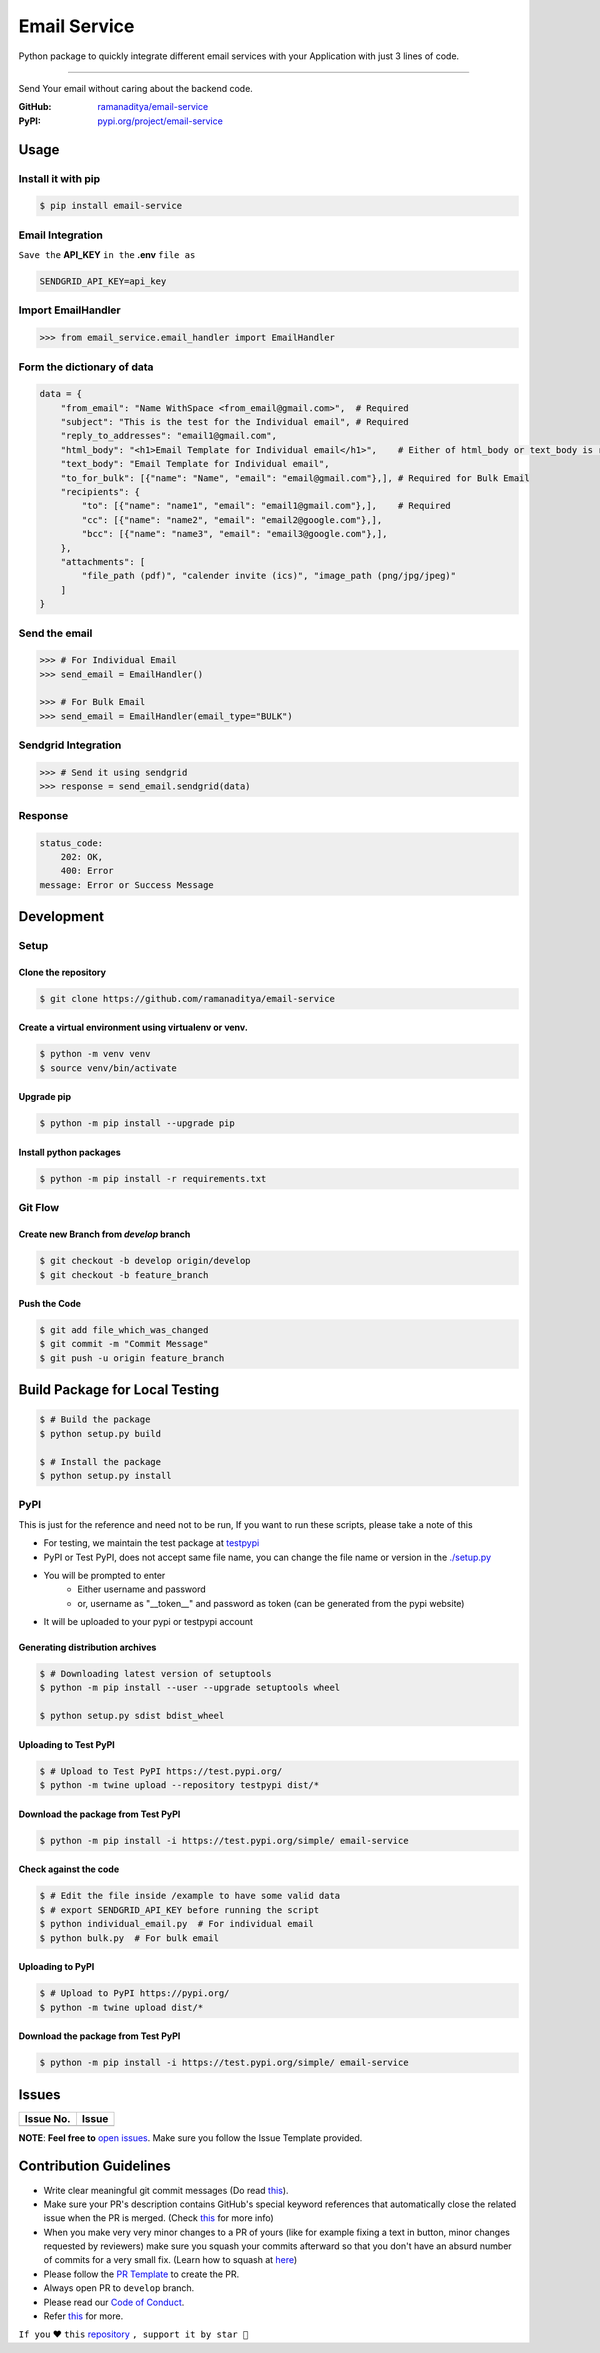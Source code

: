 ###############
Email Service
###############

Python package to quickly integrate different email services with your Application with just 3 lines of code.

.. image:: https://img.shields.io/pypi/v/email-service.svg?color=2897A6
    :target: https://pypi.org/project/email-service/
    :alt: pypi
.. image:: https://img.shields.io/pypi/pyversions/email-service.svg
    :target: https://pypi.org/project/email-service/
    :alt: python
.. image:: https://img.shields.io/badge/license-MIT-red.svg?style=flat-square
    :target: https://github.com/ramanaditya/email-service
    :alt: license
.. image:: https://img.shields.io/github/v/release/ramanaditya/email-service.svg
    :target: https://github.com/ramanaditya/email-service/releases/
    :alt: GitHub Release
.. image:: https://img.shields.io/github/stars/ramanaditya/email-service.svg?logo=github
    :target: https://github.com/ramanaditya/email-service/stargazers
    :alt: GitHub stars
.. image:: https://img.shields.io/github/forks/ramanaditya/email-service.svg?logo=github&color=teal
    :target: https://github.com/ramanaditya/email-service/network/members
    :alt: GitHub forks


----


Send Your email without caring about the backend code.

:GitHub: `ramanaditya/email-service <https://github.com/ramanaditya/email-service>`__
:PyPI: `pypi.org/project/email-service <https://pypi.org/project/email-service>`__


Usage
======


Install it with pip
--------------------
.. code-block:: console

    $ pip install email-service


Email Integration
--------------------
``Save the`` **API_KEY** ``in the`` **.env** ``file as``


.. code-block:: text

    SENDGRID_API_KEY=api_key


Import EmailHandler
--------------------
.. code-block:: python

    >>> from email_service.email_handler import EmailHandler


Form the dictionary of data
------------------------------
.. code-block:: python

    data = {
        "from_email": "Name WithSpace <from_email@gmail.com>",  # Required
        "subject": "This is the test for the Individual email", # Required
        "reply_to_addresses": "email1@gmail.com",
        "html_body": "<h1>Email Template for Individual email</h1>",    # Either of html_body or text_body is required
        "text_body": "Email Template for Individual email",
        "to_for_bulk": [{"name": "Name", "email": "email@gmail.com"},], # Required for Bulk Email
        "recipients": {
            "to": [{"name": "name1", "email": "email1@gmail.com"},],    # Required
            "cc": [{"name": "name2", "email": "email2@google.com"},],
            "bcc": [{"name": "name3", "email": "email3@google.com"},],
        },
        "attachments": [
            "file_path (pdf)", "calender invite (ics)", "image_path (png/jpg/jpeg)"
        ]
    }


Send the email
-----------------
.. code-block:: python

    >>> # For Individual Email
    >>> send_email = EmailHandler()

    >>> # For Bulk Email
    >>> send_email = EmailHandler(email_type="BULK")


Sendgrid Integration
----------------------
.. code-block:: python

    >>> # Send it using sendgrid
    >>> response = send_email.sendgrid(data)


Response
-----------
.. code-block:: yaml

    status_code:
        202: OK,
        400: Error
    message: Error or Success Message


Development
============

.. image:: https://img.shields.io/github/languages/code-size/ramanaditya/email-service?logo=github
    :target: https://github.com/ramanaditya/email-service/
    :alt: GitHub code size in bytes
.. image:: https://img.shields.io/github/repo-size/ramanaditya/email-service?logo=github
    :target: https://github.com/ramanaditya/email-service/
    :alt: GitHub repo size
.. image:: https://img.shields.io/badge/code%20style-black-000000.svg?style=flat-square
    :target: https://github.com/ramanaditya/email-service
    :alt: black


Setup
-------


Clone the repository
^^^^^^^^^^^^^^^^^^^^^
.. code-block:: console

    $ git clone https://github.com/ramanaditya/email-service


Create a virtual environment using virtualenv or venv.
^^^^^^^^^^^^^^^^^^^^^^^^^^^^^^^^^^^^^^^^^^^^^^^^^^^^^^^^^^
.. code-block:: console

    $ python -m venv venv
    $ source venv/bin/activate


Upgrade pip
^^^^^^^^^^^^^^
.. code-block:: console

    $ python -m pip install --upgrade pip


Install python packages
^^^^^^^^^^^^^^^^^^^^^^^^
.. code-block:: console

    $ python -m pip install -r requirements.txt


Git Flow
----------


Create new Branch from `develop` branch
^^^^^^^^^^^^^^^^^^^^^^^^^^^^^^^^^^^^^^^^^
.. code-block:: console

    $ git checkout -b develop origin/develop
    $ git checkout -b feature_branch


Push the Code
^^^^^^^^^^^^^^^
.. code-block:: console

    $ git add file_which_was_changed
    $ git commit -m "Commit Message"
    $ git push -u origin feature_branch


Build Package for Local Testing
================================
.. code-block:: console

    $ # Build the package
    $ python setup.py build

    $ # Install the package
    $ python setup.py install


PyPI
-----


This is just for the reference and need not to be run,
If you want to run these scripts, please take a note of this

* For testing, we maintain the test package at `testpypi <https://test.pypi.org/project/email-service/>`__
* PyPI or Test PyPI, does not accept same file name, you can change the file name or version in the `./setup.py <https://github.com/ramanaditya/email-service/blob/main/setup.py>`__
* You will be prompted to enter
    - Either username and password
    - or, username as "__token__" and password as token (can be generated from the pypi website)
* It will be uploaded to your pypi or testpypi account


Generating distribution archives
^^^^^^^^^^^^^^^^^^^^^^^^^^^^^^^^^^
.. code-block:: console

    $ # Downloading latest version of setuptools
    $ python -m pip install --user --upgrade setuptools wheel

    $ python setup.py sdist bdist_wheel


Uploading to Test PyPI
^^^^^^^^^^^^^^^^^^^^^^^^
.. code-block:: console

    $ # Upload to Test PyPI https://test.pypi.org/
    $ python -m twine upload --repository testpypi dist/*


Download the package from Test PyPI
^^^^^^^^^^^^^^^^^^^^^^^^^^^^^^^^^^^^
.. code-block:: console

    $ python -m pip install -i https://test.pypi.org/simple/ email-service


Check against the code
^^^^^^^^^^^^^^^^^^^^^^^^^
.. code-block:: console

    $ # Edit the file inside /example to have some valid data
    $ # export SENDGRID_API_KEY before running the script
    $ python individual_email.py  # For individual email
    $ python bulk.py  # For bulk email


Uploading to PyPI
^^^^^^^^^^^^^^^^^^^
.. code-block:: console

    $ # Upload to PyPI https://pypi.org/
    $ python -m twine upload dist/*


Download the package from Test PyPI
^^^^^^^^^^^^^^^^^^^^^^^^^^^^^^^^^^^^
.. code-block:: console

    $ python -m pip install -i https://test.pypi.org/simple/ email-service


Issues
========


.. image:: https://img.shields.io/github/issues/ramanaditya/email-service?logo=github
    :target: https://github.com/ramanaditya/email-service/issues
    :alt: GitHub issues
.. image:: https://img.shields.io/badge/PRs-welcome-brightgreen.svg?style=flat&logo=git&logoColor=white
    :target: https://github.com/ramanaditya/email-service/pulls
    :alt: PRs Welcome
.. image:: https://img.shields.io/github/last-commit/ramanaditya/email-service?logo=github
    :target: https://github.com/ramanaditya/email-service/
    :alt: GitHub last commit


+-------------+-------------+
| Issue No.   | Issue       |
+=============+=============+
|             |             |
+-------------+-------------+


**NOTE**: **Feel free to** `open issues <https://github.com/ramanaditya/email-service/issues/new/choose>`__. Make sure you follow the Issue Template provided.


Contribution Guidelines
========================

.. image:: https://img.shields.io/github/issues-pr-raw/ramanaditya/email-service?logo=git&logoColor=white
    :target: https://github.com/ramanaditya/email-service/compare
    :alt: GitHub pull requests
.. image:: https://img.shields.io/github/contributors/ramanaditya/email-service?logo=github
    :target: https://github.com/ramanaditya/email-service/graphs/contributors
    :alt: GitHub contributors


* Write clear meaningful git commit messages (Do read `this <http://chris.beams.io/posts/git-commit/>`__).
* Make sure your PR's description contains GitHub's special keyword references that automatically close the related issue when the PR is merged. (Check `this <https://github.com/blog/1506-closing-issues-via-pull-requests>`__ for more info)
* When you make very very minor changes to a PR of yours (like for example fixing a text in button, minor changes requested by reviewers) make sure you squash your commits afterward so that you don't have an absurd number of commits for a very small fix. (Learn how to squash at `here <https://davidwalsh.name/squash-commits-git>`__)
* Please follow the `PR Template <https://github.com/ramanaditya/email-service/blob/main/.github/PULL_REQUEST_TEMPLATE.md>`__ to create the PR.
* Always open PR to ``develop`` branch.
* Please read our `Code of Conduct <https://github.com/ramanaditya/email-service/blob/main/CODE_OF_CONDUCT.md>`__.
* Refer `this <https://github.com/ramanaditya/email-service/blob/main/CONTRIBUTING.md>`__ for more.


``If you`` ❤️ ``this`` `repository <https://github.com/ramanaditya/email-service>`__ ``, support it by star 🌟``
